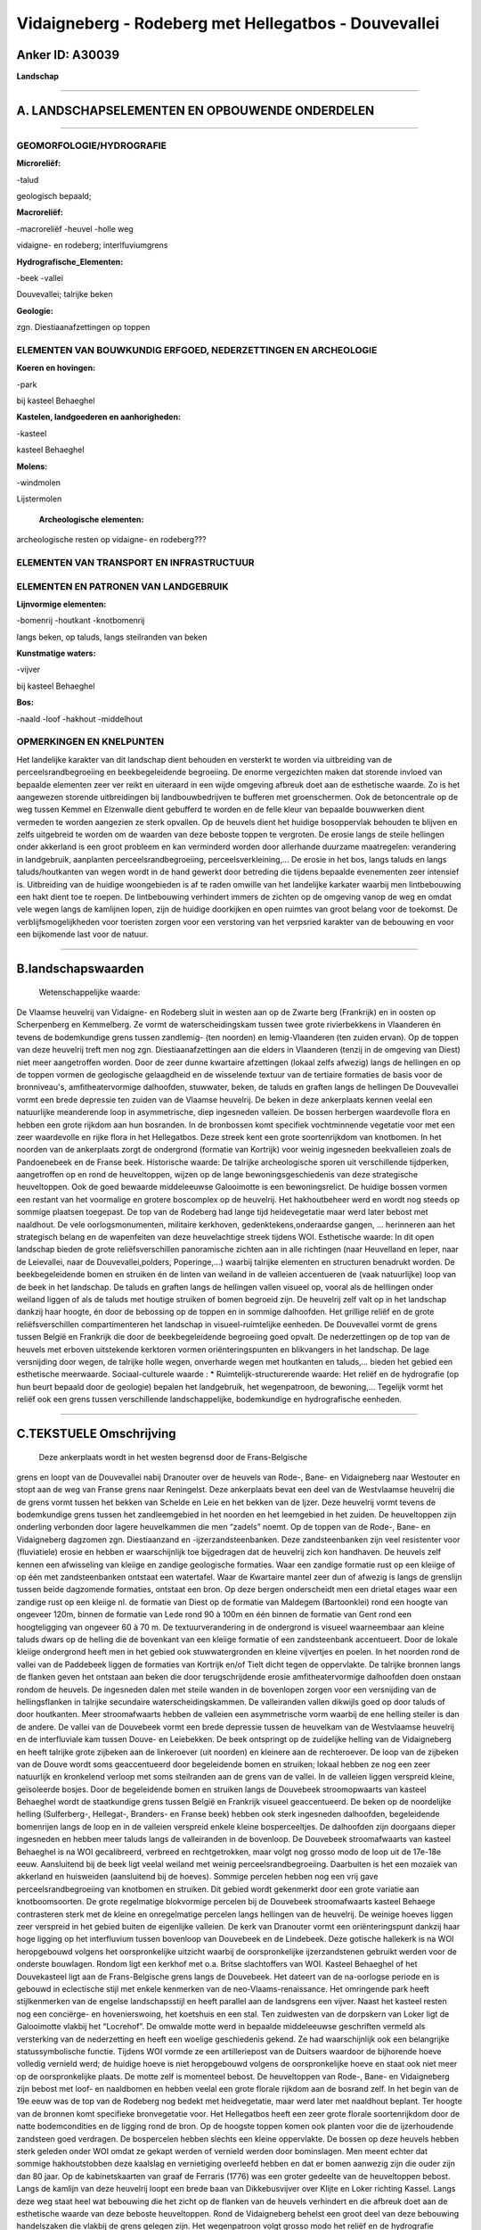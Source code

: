 Vidaigneberg - Rodeberg met Hellegatbos - Douvevallei
=====================================================

Anker ID: A30039
----------------

**Landschap**

--------------

A. LANDSCHAPSELEMENTEN EN OPBOUWENDE ONDERDELEN
-----------------------------------------------

--------------

GEOMORFOLOGIE/HYDROGRAFIE
~~~~~~~~~~~~~~~~~~~~~~~~~

**Microreliëf:**

-talud

 
geologisch bepaald;

**Macroreliëf:**

-macroreliëf
-heuvel
-holle weg

vidaigne- en rodeberg; interlfuviumgrens

**Hydrografische\_Elementen:**

-beek
-vallei

 
Douvevallei; talrijke beken

**Geologie:**

 
zgn. Diestiaanafzettingen op toppen

ELEMENTEN VAN BOUWKUNDIG ERFGOED, NEDERZETTINGEN EN ARCHEOLOGIE
~~~~~~~~~~~~~~~~~~~~~~~~~~~~~~~~~~~~~~~~~~~~~~~~~~~~~~~~~~~~~~~

**Koeren en hovingen:**

-park

 
bij kasteel Behaeghel

**Kastelen, landgoederen en aanhorigheden:**

-kasteel

 
kasteel Behaeghel

**Molens:**

-windmolen

 
Lijstermolen

 **Archeologische elementen:**
archeologische resten op vidaigne- en rodeberg???

ELEMENTEN VAN TRANSPORT EN INFRASTRUCTUUR
~~~~~~~~~~~~~~~~~~~~~~~~~~~~~~~~~~~~~~~~~

ELEMENTEN EN PATRONEN VAN LANDGEBRUIK
~~~~~~~~~~~~~~~~~~~~~~~~~~~~~~~~~~~~~

**Lijnvormige elementen:**

-bomenrij
-houtkant
-knotbomenrij

langs beken, op taluds, langs steilranden van beken

**Kunstmatige waters:**

-vijver

 
bij kasteel Behaeghel

**Bos:**

-naald
-loof
-hakhout
-middelhout

 

OPMERKINGEN EN KNELPUNTEN
~~~~~~~~~~~~~~~~~~~~~~~~~

Het landelijke karakter van dit landschap dient behouden en versterkt te
worden via uitbreiding van de perceelsrandbegroeiing en beekbegeleidende
begroeiing. De enorme vergezichten maken dat storende invloed van
bepaalde elementen zeer ver reikt en uiteraard in een wijde omgeving
afbreuk doet aan de esthetische waarde. Zo is het aangewezen storende
uitbreidingen bij landbouwbedrijven te bufferen met groenschermen. Ook
de betoncentrale op de weg tussen Kemmel en Elzenwalle dient gebufferd
te worden en de felle kleur van bepaalde bouwwerken dient vermeden te
worden aangezien ze sterk opvallen. Op de heuvels dient het huidige
bosoppervlak behouden te blijven en zelfs uitgebreid te worden om de
waarden van deze beboste toppen te vergroten. De erosie langs de steile
hellingen onder akkerland is een groot probleem en kan verminderd worden
door allerhande duurzame maatregelen: verandering in landgebruik,
aanplanten perceelsrandbegroeiing, perceelsverkleining,... De erosie in
het bos, langs taluds en langs taluds/houtkanten van wegen wordt in de
hand gewerkt door betreding die tijdens bepaalde evenementen zeer
intensief is. Uitbreiding van de huidige woongebieden is af te raden
omwille van het landelijke karkater waarbij men lintbebouwing een hakt
dient toe te roepen. De lintbebouwing verhindert immers de zichten op de
omgeving vanop de weg en omdat vele wegen langs de kamlijnen lopen, zijn
de huidige doorkijken en open ruimtes van groot belang voor de toekomst.
De verblijfsmogelijkheden voor toeristen zorgen voor een verstoring van
het verpsried karakter van de bebouwing en voor een bijkomende last voor
de natuur.

--------------

B.landschapswaarden
-------------------

 Wetenschappelijke waarde:
De Vlaamse heuvelrij van Vidaigne- en Rodeberg sluit in westen aan op
de Zwarte berg (Frankrijk) en in oosten op Scherpenberg en Kemmelberg.
Ze vormt de waterscheidingskam tussen twee grote rivierbekkens in
Vlaanderen én tevens de bodemkundige grens tussen zandlemig- (ten
noorden) en lemig-Vlaanderen (ten zuiden ervan). Op de toppen van deze
heuvelrij treft men nog zgn. Diestiaanafzettingen aan die elders in
Vlaanderen (tenzij in de omgeving van Diest) niet meer aangetroffen
worden. Door de zeer dunne kwartaire afzettingen (lokaal zelfs afwezig)
langs de hellingen en op de toppen vormen de geologische gelaagdheid en
de wisselende textuur van de tertiaire formaties de basis voor de
bronniveau's, amfitheatervormige dalhoofden, stuwwater, beken, de taluds
en graften langs de hellingen De Douvevallei vormt een brede depressie
ten zuiden van de Vlaamse heuvelrij. De beken in deze ankerplaats kennen
veelal een natuurlijke meanderende loop in asymmetrische, diep
ingesneden valleien. De bossen herbergen waardevolle flora en hebben een
grote rijkdom aan hun bosranden. In de bronbossen komt specifiek
vochtminnende vegetatie voor met een zeer waardevolle en rijke flora in
het Hellegatbos. Deze streek kent een grote soortenrijkdom van
knotbomen. In het noorden van de ankerplaats zorgt de ondergrond
(formatie van Kortrijk) voor weinig ingesneden beekvalleien zoals de
Pandoenebeek en de Franse beek.
Historische waarde:
De talrijke archeologische sporen uit verschillende tijdperken,
aangetroffen op en rond de heuveltoppen, wijzen op de lange
bewoningsgeschiedenis van deze strategische heuveltoppen. Ook de goed
bewaarde middeleeuwse Galooimotte is een bewoningsrelict. De huidige
bossen vormen een restant van het voormalige en grotere boscomplex op de
heuvelrij. Het hakhoutbeheer werd en wordt nog steeds op sommige
plaatsen toegepast. De top van de Rodeberg had lange tijd heidevegetatie
maar werd later bebost met naaldhout. De vele oorlogsmonumenten,
militaire kerkhoven, gedenktekens,onderaardse gangen, … herinneren aan
het strategisch belang en de wapenfeiten van deze heuvelachtige streek
tijdens WOI.
Esthetische waarde: In dit open landschap bieden de grote
reliëfsverschillen panoramische zichten aan in alle richtingen (naar
Heuvelland en Ieper, naar de Leievallei, naar de Douvevallei,polders,
Poperinge,…) waarbij talrijke elementen en structuren benadrukt worden.
De beekbegeleidende bomen en struiken én de linten van weiland in de
valleien accentueren de (vaak natuurlijke) loop van de beek in het
landschap. De taluds en graften langs de hellingen vallen visueel op,
vooral als de helllingen onder weiland liggen of als de taluds met
houtige struiken of bomen begroeid zijn. De heuvelrij zelf valt op in
het landschap dankzij haar hoogte, én door de bebossing op de toppen en
in sommige dalhoofden. Het grillige reliëf en de grote
reliëfsverschillen compartimenteren het landschap in visueel-ruimtelijke
eenheden. De Douvevallei vormt de grens tussen België en Frankrijk die
door de beekbegeleidende begroeiing goed opvalt. De nederzettingen op de
top van de heuvels met erboven uitstekende kerktoren vormen
oriënteringspunten en blikvangers in het landschap. De lage versnijding
door wegen, de talrijke holle wegen, onverharde wegen met houtkanten en
taluds,… bieden het gebied een esthetische meerwaarde.
Sociaal-culturele waarde : \*
Ruimtelijk-structurerende waarde:
Het reliëf en de hydrografie (op hun beurt bepaald door de geologie)
bepalen het landgebruik, het wegenpatroon, de bewoning,… Tegelijk vormt
het reliëf ook een grens tussen verschillende landschappelijke,
bodemkundige en hydrografische eenheden.

--------------

C.TEKSTUELE Omschrijving
------------------------

 Deze ankerplaats wordt in het westen begrensd door de Frans-Belgische
grens en loopt van de Douvevallei nabij Dranouter over de heuvels van
Rode-, Bane- en Vidaigneberg naar Westouter en stopt aan de weg van
Franse grens naar Reningelst. Deze ankerplaats bevat een deel van de
Westvlaamse heuvelrij die de grens vormt tussen het bekken van Schelde
en Leie en het bekken van de Ijzer. Deze heuvelrij vormt tevens de
bodemkundige grens tussen het zandleemgebied in het noorden en het
leemgebied in het zuiden. De heuveltoppen zijn onderling verbonden door
lagere heuvelkammen die men “zadels” noemt. Op de toppen van de Rode-,
Bane- en Vidaigneberg dagzomen zgn. Diestiaanzand en
-ijzerzandsteenbanken. Deze zandsteenbanken zijn veel resistenter voor
(fluviatiele) erosie en hebben er waarschijnlijk toe bijgedragen dat de
heuvelrij zich kon handhaven. De heuvels zelf kennen een afwisseling van
kleiige en zandige geologische formaties. Waar een zandige formatie rust
op een kleiige of op één met zandsteenbanken ontstaat een watertafel.
Waar de Kwartaire mantel zeer dun of afwezig is langs de grenslijn
tussen beide dagzomende formaties, ontstaat een bron. Op deze bergen
onderscheidt men een drietal etages waar een zandige rust op een kleiige
nl. de formatie van Diest op de formatie van Maldegem (Bartoonklei) rond
een hoogte van ongeveer 120m, binnen de formatie van Lede rond 90 à 100m
en één binnen de formatie van Gent rond een hoogteligging van ongeveer
60 à 70 m. De textuurverandering in de ondergrond is visueel
waarneembaar aan kleine taluds dwars op de helling die de bovenkant van
een kleiige formatie of een zandsteenbank accentueert. Door de lokale
kleiige ondergrond heeft men in het gebied ook stuwwatergronden en
kleine vijvertjes en poelen. In het noorden rond de vallei van de
Paddebeek liggen de formaties van Kortrijk en/of Tielt dicht tegen de
oppervlakte. De talrijke bronnen langs de flanken geven het ontstaan aan
beken die door terugschrijdende erosie amfitheatervormige dalhoofden
doen onstaan rondom de heuvels. De ingesneden dalen met steile wanden in
de bovenlopen zorgen voor een versnijding van de hellingsflanken in
talrijke secundaire waterscheidingskammen. De valleiranden vallen
dikwijls goed op door taluds of door houtkanten. Meer stroomafwaarts
hebben de valleien een asymmetrische vorm waarbij de ene helling steiler
is dan de andere. De vallei van de Douvebeek vormt een brede depressie
tussen de heuvelkam van de Westvlaamse heuvelrij en de interfluviale kam
tussen Douve- en Leiebekken. De beek ontspringt op de zuidelijke helling
van de Vidaigneberg en heeft talrijke grote zijbeken aan de linkeroever
(uit noorden) en kleinere aan de rechteroever. De loop van de zijbeken
van de Douve wordt soms geaccentueerd door begeleidende bomen en
struiken; lokaal hebben ze nog een zeer natuurlijk en kronkelend verloop
met soms steilranden aan de grens van de vallei. In de valleien liggen
verspreid kleine, geïsoleerde bosjes. Door de begeleidende bomen en
struiken langs de Douvebeek stroomopwaarts van kasteel Behaeghel wordt
de staatkundige grens tussen België en Frankrijk visueel geaccentueerd.
De beken op de noordelijke helling (Sulferberg-, Hellegat-, Branders- en
Franse beek) hebben ook sterk ingesneden dalhoofden, begeleidende
bomenrijen langs de loop en in de valleien verspreid enkele kleine
bosperceeltjes. De dalhoofden zijn doorgaans dieper ingesneden en hebben
meer taluds langs de valleiranden in de bovenloop. De Douvebeek
stroomafwaarts van kasteel Behaeghel is na WOI gecalibreerd, verbreed en
rechtgetrokken, maar volgt nog grosso modo de loop uit de 17e-18e eeuw.
Aansluitend bij de beek ligt veelal weiland met weinig
perceelsrandbegroeiing. Daarbuiten is het een mozaïek van akkerland en
huisweiden (aansluitend bij de hoeves). Sommige percelen hebben nog een
vrij gave perceelsrandbegroeiing van knotbomen en struiken. Dit gebied
wordt gekenmerkt door een grote variatie aan knotboomsoorten. De grote
regelmatige blokvormige percelen bij de Douvebeek stroomafwaarts kasteel
Behaege contrasteren sterk met de kleine en onregelmatige percelen langs
hellingen van de heuvelrij. De weinige hoeves liggen zeer verspreid in
het gebied buiten de eigenlijke valleien. De kerk van Dranouter vormt
een oriënteringspunt dankzij haar hoge ligging op het interfluvium
tussen bovenloop van Douvebeek en de Lindebeek. Deze gotische hallekerk
is na WOI heropgebouwd volgens het oorspronkelijke uitzicht waarbij de
oorspronkelijke ijzerzandstenen gebruikt werden voor de onderste
bouwlagen. Rondom ligt een kerkhof met o.a. Britse slachtoffers van WOI.
Kasteel Behaeghel of het Douvekasteel ligt aan de Frans-Belgische grens
langs de Douvebeek. Het dateert van de na-oorlogse periode en is gebouwd
in eclectische stijl met enkele kenmerken van de neo-Vlaams-renaissance.
Het omringende park heeft stijlkenmerken van de engelse landschapsstijl
en heeft parallel aan de landsgrens een vijver. Naast het kasteel resten
nog een conciërge- en hovenierswoing, het koetshuis en een stal. Ten
zuidwesten van de dorpskern van Loker ligt de Galooimotte vlakbij het
“Locrehof”. De omwalde motte werd in bepaalde middeleeuwse geschriften
vermeld als versterking van de nederzetting en heeft een woelige
geschiedenis gekend. Ze had waarschijnlijk ook een belangrijke
statussymbolische functie. Tijdens WOI vormde ze een artilleriepost van
de Duitsers waardoor de bijhorende hoeve volledig vernield werd; de
huidige hoeve is niet heropgebouwd volgens de oorspronkelijke hoeve en
staat ook niet meer op de oorspronkelijke plaats. De motte zelf is
momenteel bebost. De heuveltoppen van Rode-, Bane- en Vidaigneberg zijn
bebost met loof- en naaldbomen en hebben veelal een grote florale
rijkdom aan de bosrand zelf. In het begin van de 19e eeuw was de top van
de Rodeberg nog bedekt met heidvegetatie, maar werd later met naaldhout
beplant. Ter hoogte van de bronnen komt specifieke bronvegetatie voor.
Het Hellegatbos heeft een zeer grote florale soortenrijkdom door de
natte bodemcondities en de ligging rond de bron. Op de hoogste toppen
komen ook planten voor die de ijzerhoudende zandsteen goed verdragen. De
bospercelen hebben slechts een kleine oppervlakte. De bossen op deze
heuvels hebben sterk geleden onder WOI omdat ze gekapt werden of
vernield werden door bominslagen. Men meent echter dat sommige
hakhoutstobben deze kaalslag en vernietiging overleefd hebben en dat er
bomen aanwezig zijn die ouder zijn dan 80 jaar. Op de kabinetskaarten
van graaf de Ferraris (1776) was een groter gedeelte van de heuveltoppen
bebost. Langs de kamlijn van deze heuvelrij loopt een brede baan van
Dikkebusvijver over Klijte en Loker richting Kassel. Langs deze weg
staat heel wat bebouwing die het zicht op de flanken van de heuvels
verhindert en die afbreuk doet aan de esthetische waarde van deze
beboste heuveltoppen. Rond de Vidaigneberg behelst een groot deel van
deze bebouwing handelszaken die vlakbij de grens gelegen zijn. Het
wegenpatroon volgt grosso modo het reliëf en de hydrografie waarbij de
kleinere wegen loodrecht staan op de weg op de kamlijn en zij volgen
vaak een secundaire kamlijn tussen twee beken. Zij hebben vaak taluds,
houtkanten en waardevolle bermen aan beide zijden of vormen echte holle
wegen langs de hellingsflanken. Langs de wegen en vooral aan kruispunten
treft men kapelletjes en kruisen aan (soms van slachtoffers uit WOI). De
beken die ontspringen aan de noordelijke helling van de heuvelrij monden
allen uit in de Franse beek die min of meer parallel aan de oriëntatie
van de heuvelrug loopt. Deze beek heeft begeleidende bomen en struiken
die de loop van de beek accentueren. Aansluitend op de beek liggen
veelal weilanden met resten van knotbomen en struiken. De kerk van
Westouter is omgeven door een kerkhof met o.a. Britse
oorlogsslachtoffers uit WOI; ze ligt net buiten de eigenlijke vallei bij
de steilrand. De kasseiweg rond deze kerk (Lokerstraat) met omringend
kerkhof draagt bij aan de esthetische waarde van deze dorpskerk. Ten
noorden van Westouter langs de noord-zuidverlopende weg van Westouter
richting Poperinge ligt nog een aaneengesloten lint van weilanden met
vijvers en poelen die veroorzaakt worden door de kleiige ondergrond
(formaties van Tielt en Kortrijk). De westelijke grens van deze
weilanden komt immers overeen met de overgang van de formatie van Gent
naar de kleiige formaties. De rest van het gebied ten noorden van
Westouter ligt grotendeels onder akkerland, zelfs in de vallei van de
Pandoenebeek. Perceelsrandbegroeiing is hier niet meer aanwezig en zelfs
de Pandoenebeek kent geen begeleidende bomen of struiken. Nabij de
Vidaigneberg staat de Lijstermolen die oorspronkelijk (tot 1957) in
Beernem stond maar verhuisd werd uit toeristische overwegingen. Het is
een standaardmolen op 4 bakstenen teerlingen die nog steeds actief kan
malen. Vlakbij de Rodeberg is een kunstmatige grot gewijd aan OLV van
Lourdes wat een populaire bedevaartsplaats vormt. Het bouwkundig erfgoed
in de streek heeft grotendeels dezelfde stijl omdat deze streek na WOI
volledig verwoest was. Men spreekt van zgn. wederopbouwarchitectuur. In
de omgeving vindt men talrijke herdenkingstekens, monumenten en
militaire begraafplaatsen die herinneren aan het strategisch belang van
deze heuvelachtige streek tijdens WOI. De talrijke archeologische
vondsten op de Rodeberg wijzen op het strategisch belang en de lange
bewoningsgeschiedenis van deze heuvel.

